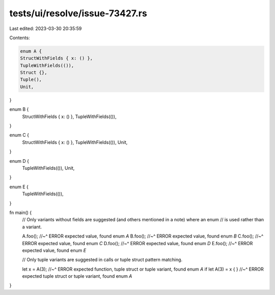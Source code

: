 tests/ui/resolve/issue-73427.rs
===============================

Last edited: 2023-03-30 20:35:59

Contents:

.. code-block:: rs

    enum A {
    StructWithFields { x: () },
    TupleWithFields(()),
    Struct {},
    Tuple(),
    Unit,
}

enum B {
    StructWithFields { x: () },
    TupleWithFields(()),
}

enum C {
    StructWithFields { x: () },
    TupleWithFields(()),
    Unit,
}

enum D {
    TupleWithFields(()),
    Unit,
}

enum E {
    TupleWithFields(()),
}

fn main() {
    // Only variants without fields are suggested (and others mentioned in a note) where an enum
    // is used rather than a variant.

    A.foo();
    //~^ ERROR expected value, found enum `A`
    B.foo();
    //~^ ERROR expected value, found enum `B`
    C.foo();
    //~^ ERROR expected value, found enum `C`
    D.foo();
    //~^ ERROR expected value, found enum `D`
    E.foo();
    //~^ ERROR expected value, found enum `E`

    // Only tuple variants are suggested in calls or tuple struct pattern matching.

    let x = A(3);
    //~^ ERROR expected function, tuple struct or tuple variant, found enum `A`
    if let A(3) = x { }
    //~^ ERROR expected tuple struct or tuple variant, found enum `A`
}


